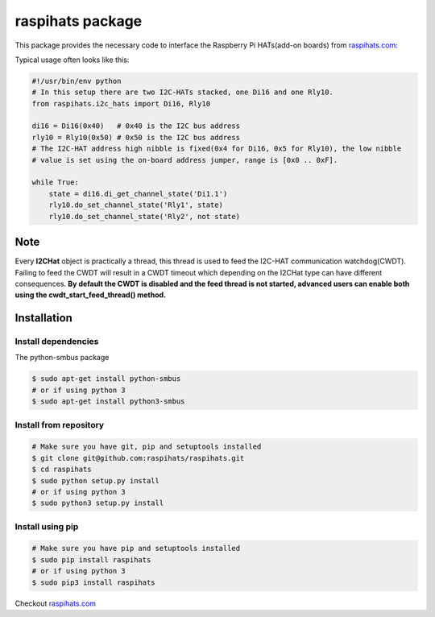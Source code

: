 raspihats package
=================

This package provides the necessary code to interface the Raspberry Pi HATs(add-on boards) from raspihats.com_: 


Typical usage often looks like this:

.. code-block:: python

    #!/usr/bin/env python
    # In this setup there are two I2C-HATs stacked, one Di16 and one Rly10.
    from raspihats.i2c_hats import Di16, Rly10
    
    di16 = Di16(0x40)   # 0x40 is the I2C bus address
    rly10 = Rly10(0x50) # 0x50 is the I2C bus address
    # The I2C-HAT address high nibble is fixed(0x4 for Di16, 0x5 for Rly10), the low nibble
    # value is set using the on-board address jumper, range is [0x0 .. 0xF].
    
    while True:
        state = di16.di_get_channel_state('Di1.1')
        rly10.do_set_channel_state('Rly1', state)
        rly10.do_set_channel_state('Rly2', not state)

Note
-----

Every **I2CHat** object is practically a thread, this thread is used to feed the I2C-HAT communication watchdog(CWDT). Failing to feed the CWDT will result in a CWDT timeout which depending on the I2CHat type can have different consequences.
**By default the CWDT is disabled and the feed thread is not started, advanced users can enable both using the cwdt_start_feed_thread() method.**

Installation
------------

Install dependencies
~~~~~~~~~~~~~~~~~~~~

The python-smbus package

.. code-block:: console

    $ sudo apt-get install python-smbus
    # or if using python 3
    $ sudo apt-get install python3-smbus


Install from repository
~~~~~~~~~~~~~~~~~~~~~~~

.. code-block:: console

    # Make sure you have git, pip and setuptools installed
    $ git clone git@github.com:raspihats/raspihats.git
    $ cd raspihats
    $ sudo python setup.py install
    # or if using python 3
    $ sudo python3 setup.py install


Install using pip
~~~~~~~~~~~~~~~~~~~~~~

.. code-block:: console

    # Make sure you have pip and setuptools installed
    $ sudo pip install raspihats
    # or if using python 3
    $ sudo pip3 install raspihats


Checkout raspihats.com_


.. _raspihats.com: http://www.raspihats.com